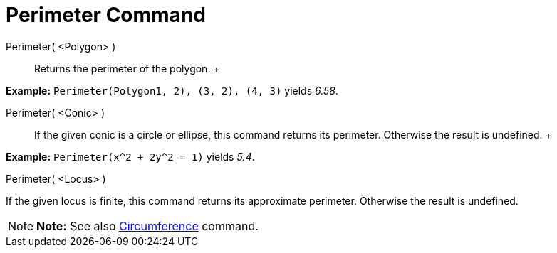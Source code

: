 = Perimeter Command

Perimeter( <Polygon> )::
  Returns the perimeter of the polygon.
  +

[EXAMPLE]

====

*Example:* `Perimeter(Polygon((1, 2), (3, 2), (4, 3)))` yields _6.58_.

====

Perimeter( <Conic> )::
  If the given conic is a circle or ellipse, this command returns its perimeter. Otherwise the result is undefined.
  +

[EXAMPLE]

====

*Example:* `Perimeter(x^2 + 2y^2 = 1)` yields _5.4_.

====

Perimeter( <Locus> )

If the given locus is finite, this command returns its approximate perimeter. Otherwise the result is undefined.

[NOTE]

====

*Note:* See also xref:/commands/Circumference_Command.adoc[Circumference] command.

====
